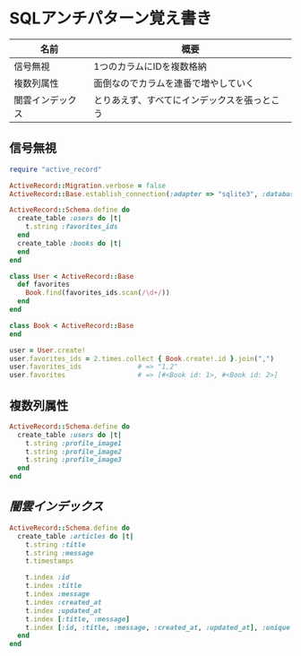 * SQLアンチパターン覚え書き

   | 名前             | 概要                                         |
   |------------------+----------------------------------------------|
   | 信号無視         | 1つのカラムにIDを複数格納                    |
   | 複数列属性       | 面倒なのでカラムを連番で増やしていく         |
   | 闇雲インデックス | とりあえず、すべてにインデックスを張っとこう |

** 信号無視

#+BEGIN_SRC ruby
require "active_record"

ActiveRecord::Migration.verbose = false
ActiveRecord::Base.establish_connection(:adapter => "sqlite3", :database => ":memory:")

ActiveRecord::Schema.define do
  create_table :users do |t|
    t.string :favorites_ids
  end
  create_table :books do |t|
  end
end

class User < ActiveRecord::Base
  def favorites
    Book.find(favorites_ids.scan(/\d+/))
  end
end

class Book < ActiveRecord::Base
end

user = User.create!
user.favorites_ids = 2.times.collect { Book.create!.id }.join(",")
user.favorites_ids              # => "1,2"
user.favorites                  # => [#<Book id: 1>, #<Book id: 2>]
#+END_SRC

** 複数列属性

#+BEGIN_SRC ruby
ActiveRecord::Schema.define do
  create_table :users do |t|
    t.string :profile_image1
    t.string :profile_image2
    t.string :profile_image3
  end
end
#+END_SRC

** [[index_shotgun.rb][闇雲インデックス]]

#+BEGIN_SRC ruby
ActiveRecord::Schema.define do
  create_table :articles do |t|
    t.string :title
    t.string :message
    t.timestamps

    t.index :id
    t.index :title
    t.index :message
    t.index :created_at
    t.index :updated_at
    t.index [:title, :message]
    t.index [:id, :title, :message, :created_at, :updated_at], :unique => true, :name => :all
  end
end
#+END_SRC
